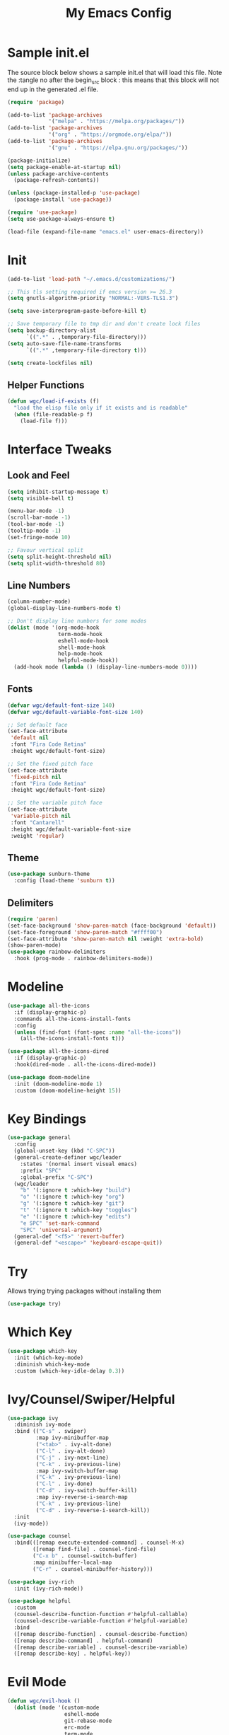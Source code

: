 #+TITLE: My Emacs Config
#+STARTUP: overview
#+PROPERTY: header-args:emacs-lisp :tangle ~/.emacs.d/emacs.el
* Sample init.el
The source block below shows a sample init.el that will load this file.
Note the :tangle no after the begin_src block : this means that this block will not end up in the generated .el file.
#+begin_src emacs-lisp :tangle no
  (require 'package)

  (add-to-list 'package-archives
               '("melpa" . "https://melpa.org/packages/"))
  (add-to-list 'package-archives 
               '("org" . "https://orgmode.org/elpa/"))
  (add-to-list 'package-archives
               '("gnu" . "https://elpa.gnu.org/packages/"))

  (package-initialize)
  (setq package-enable-at-startup nil)
  (unless package-archive-contents
    (package-refresh-contents))

  (unless (package-installed-p 'use-package)
    (package-install 'use-package))

  (require 'use-package)
  (setq use-package-always-ensure t)

  (load-file (expand-file-name "emacs.el" user-emacs-directory))
#+end_src

* Init
#+begin_src emacs-lisp
  (add-to-list 'load-path "~/.emacs.d/customizations/")

  ;; This tls setting required if emcs version >= 26.3
  (setq gnutls-algorithm-priority "NORMAL:-VERS-TLS1.3")

  (setq save-interprogram-paste-before-kill t)

  ;; Save temporary file to tmp dir and don't create lock files
  (setq backup-directory-alist
        `((".*" . ,temporary-file-directory)))
  (setq auto-save-file-name-transforms
        `((".*" ,temporary-file-directory t))) 

  (setq create-lockfiles nil)
#+end_src

** Helper Functions
#+begin_src emacs-lisp
  (defun wgc/load-if-exists (f)
    "load the elisp file only if it exists and is readable"
    (when (file-readable-p f)
      (load-file f)))
#+end_src
* Interface Tweaks
** Look and Feel
#+begin_src emacs-lisp
  (setq inhibit-startup-message t)
  (setq visible-bell t)

  (menu-bar-mode -1)
  (scroll-bar-mode -1)
  (tool-bar-mode -1)
  (tooltip-mode -1)
  (set-fringe-mode 10)

  ;; Favour vertical split
  (setq split-height-threshold nil)
  (setq split-width-threshold 80)

#+end_src
** Line Numbers
#+begin_src emacs-lisp
  (column-number-mode)
  (global-display-line-numbers-mode t)

  ;; Don't display line numbers for some modes
  (dolist (mode '(org-mode-hook
                  term-mode-hook
                  eshell-mode-hook
                  shell-mode-hook
                  help-mode-hook
                  helpful-mode-hook))
    (add-hook mode (lambda () (display-line-numbers-mode 0))))
#+end_src
** Fonts 
#+begin_src emacs-lisp
  (defvar wgc/default-font-size 140)
  (defvar wgc/default-variable-font-size 140)

  ;; Set default face
  (set-face-attribute
   'default nil
   :font "Fira Code Retina"
   :height wgc/default-font-size)

  ;; Set the fixed pitch face
  (set-face-attribute
   'fixed-pitch nil
   :font "Fira Code Retina"
   :height wgc/default-font-size)

  ;; Set the variable pitch face
  (set-face-attribute
   'variable-pitch nil
   :font "Cantarell"
   :height wgc/default-variable-font-size
   :weight 'regular)
#+end_src
** Theme
#+begin_src emacs-lisp
  (use-package sunburn-theme
    :config (load-theme 'sunburn t))
#+end_src
** Delimiters
#+begin_src emacs-lisp
  (require 'paren)
  (set-face-background 'show-paren-match (face-background 'default))
  (set-face-foreground 'show-paren-match "#ffff00")
  (set-face-attribute 'show-paren-match nil :weight 'extra-bold)
  (show-paren-mode)
  (use-package rainbow-delimiters
    :hook (prog-mode . rainbow-delimiters-mode))
#+end_src
* Modeline
#+begin_src emacs-lisp
  (use-package all-the-icons
    :if (display-graphic-p)
    :commands all-the-icons-install-fonts
    :config
    (unless (find-font (font-spec :name "all-the-icons"))
      (all-the-icons-install-fonts t)))

  (use-package all-the-icons-dired
    :if (display-graphic-p)
    :hook(dired-mode . all-the-icons-dired-mode))

  (use-package doom-modeline
    :init (doom-modeline-mode 1)
    :custom (doom-modeline-height 15))
#+end_src
* Key Bindings
#+begin_src emacs-lisp
  (use-package general
    :config
    (global-unset-key (kbd "C-SPC"))
    (general-create-definer wgc/leader
      :states '(normal insert visual emacs)
      :prefix "SPC"
      :global-prefix "C-SPC")
    (wgc/leader
      "b" '(:ignore t :which-key "build")
      "o" '(:ignore t :which-key "org")
      "g" '(:ignore t :which-key "git")
      "t" '(:ignore t :which-key "toggles")
      "e" '(:ignore t :which-key "edits")
      "e SPC" 'set-mark-command
      "SPC" 'universal-argument)
    (general-def "<f5>" 'revert-buffer)
    (general-def "<escape>" 'keyboard-escape-quit))
#+end_src
* Try
Allows trying trying packages without installing them
#+begin_src emacs-lisp
  (use-package try)
#+end_src
* Which Key
#+begin_src emacs-lisp
  (use-package which-key
    :init (which-key-mode)
    :diminish which-key-mode
    :custom (which-key-idle-delay 0.3))
#+end_src
* Ivy/Counsel/Swiper/Helpful
#+begin_src emacs-lisp
  (use-package ivy
    :diminish ivy-mode
    :bind (("C-s" . swiper)
           :map ivy-minibuffer-map
           ("<tab>" . ivy-alt-done)
           ("C-l" . ivy-alt-done)
           ("C-j" . ivy-next-line)
           ("C-k" . ivy-previous-line)
           :map ivy-switch-buffer-map
           ("C-k" . ivy-previous-line)
           ("C-l" . ivy-done)
           ("C-d" . ivy-switch-buffer-kill)
           :map ivy-reverse-i-search-map
           ("C-k" . ivy-previous-line)
           ("C-d" . ivy-reverse-i-search-kill))
    :init
    (ivy-mode))

  (use-package counsel
    :bind(([remap execute-extended-command] . counsel-M-x)
          ([remap find-file] . counsel-find-file)
          ("C-x b" . counsel-switch-buffer)
          :map minibuffer-local-map
          ("C-r" . counsel-minibuffer-history)))

  (use-package ivy-rich
    :init (ivy-rich-mode))

  (use-package helpful
    :custom
    (counsel-describe-function-function #'helpful-callable)
    (counsel-describe-variable-function #'helpful-variable)
    :bind
    ([remap describe-function] . counsel-describe-function)
    ([remap describe-command] . helpful-command)
    ([remap describe-variable] . counsel-describe-variable)
    ([remap describe-key] . helpful-key))
#+end_src
* Evil Mode
#+begin_src emacs-lisp
  (defun wgc/evil-hook ()
    (dolist (mode '(custom-mode
                    eshell-mode
                    git-rebase-mode
                    erc-mode
                    term-mode
                    shell-mode))
      (add-to-list 'evil-emacs-state-modes mode)))

  (use-package evil
    :init
    (setq evil-want-integration t)
    (setq evil-want-keybinding nil)
    (setq evil-want-C-u-scroll t)
    (setq evil-want-C-i-jump nil)
    (evil-mode)
    :hook (evil-mode . wgc/evil-hook)
    :config
    (general-define-key
     :keymaps 'evil-insert-state-map
     "C-g" 'evil-normal-state
     "C-h" 'evil-delete-backward-char-and-join)
    (general-def 'motion
      "j" 'evil-next-visual-line
      "k" 'evil-previous-visual-line)
    (evil-set-initial-state 'messages-buffer-mode 'normal)
    (evil-set-initial-state 'dashboard-mode 'normal))

  (use-package evil-collection
    :after evil
    :custom (evil-collection-company-use-tng nil)
    :config
    (evil-collection-init))
#+end_src
* Key Chord
#+begin_src emacs-lisp
  (use-package key-chord
    :init (key-chord-mode)
    :custom
    (key-chord-two-keys-delay 0.2)
    (key-chord-one-key-delay 0.3))

  (key-chord-define evil-insert-state-map "jk" 'evil-normal-state)
#+end_src
* Hydra
#+begin_src emacs-lisp
  (use-package hydra)

  (defhydra hydra-text-scale (:timeout 4)
    "Scale Text"
    ("j" text-scale-increase "in")
    ("k" text-scale-decrease "out")
    ("f" nil "finished" :exit t))

  (wgc/leader
    "ts" '(hydra-text-scale/body :which-key "scale text"))
#+end_src
* Projectile
#+begin_src emacs-lisp
  (use-package projectile
    :diminish projectile-mode
    :init
    (projectile-mode)
    (when (file-directory-p "~/projects")
      (setq projectile-project-search-path '("~/projects")))
    (setq projectile-switch-project-action #'projectile-dired)
    :config
    (wgc/leader
      "p" '(projectile-command-map :which-key "projectile")))

  (use-package counsel-projectile
    :init
    (counsel-projectile-mode))
#+end_src
* Org Mode
** Setup Functions
#+begin_src emacs-lisp
  (defun wgc/org-mode-setup ()
    (org-indent-mode)
    (variable-pitch-mode 1)
    (visual-line-mode 1))

  (defun wgc/org-fonts-setup ()
    ;; Replace list hyphen with dot
    (font-lock-add-keywords 'org-mode
                            '(("^ *\\([-]\\) "
                               (0 (prog1 () (compose-region (match-beginning 1) (match-end 1) "•"))))))

    ;; Set faces for heading levels
    (dolist (face '((org-level-1 . 1.2)
                    (org-level-2 . 1.1)
                    (org-level-3 . 1.05)
                    (org-level-4 . 1.0)
                    (org-level-5 . 0.95)
                    (org-level-6 . 0.9)
                    (org-level-7 . 0.85)
                    (org-level-8 . 0.8)))
      (set-face-attribute (car face) nil :font "Cantarell" :weight 'regular :height (cdr face)))

    ;; Ensure that anything that should be fixed-pitch in Org files appears that way
    (set-face-attribute 'org-block nil    :foreground nil :inherit 'fixed-pitch)
    (set-face-attribute 'org-table nil    :inherit 'fixed-pitch)
    (set-face-attribute 'org-formula nil  :inherit 'fixed-pitch)
    (set-face-attribute 'org-code nil     :inherit '(shadow fixed-pitch))
    (set-face-attribute 'org-table nil    :inherit '(shadow fixed-pitch))
    (set-face-attribute 'org-verbatim nil :inherit '(shadow fixed-pitch))
    (set-face-attribute 'org-special-keyword nil
                        :inherit '(font-lock-comment-face fixed-pitch))
    (set-face-attribute 'org-meta-line nil
                        :inherit '(font-lock-comment-face fixed-pitch))
    (set-face-attribute 'org-checkbox nil  :inherit 'fixed-pitch)

    (set-face-underline 'org-ellipsis nil))
#+end_src
** Install
#+begin_src emacs-lisp
  (use-package org
    :ensure org-plus-contrib
    :pin org
    :hook (org-mode . wgc/org-mode-setup)
    :custom
    (org-ellipsis " ▾")
    (org-agenda-files
     '("~/Documents/org-files/tasks.org"))
    (org-agenda-start-with-log-mode t)
    (org-log-done 'time)
    (org-log-into-drawer t)
    (org-confirm-babel-evaluate nil)
    :config
    (wgc/org-fonts-setup)
    (add-to-list 'org-modules 'org-tempo t)
    (add-to-list 'org-modules 'org-habit t)
    (org-load-modules-maybe t)
    (add-to-list 'org-structure-template-alist '("el" . "src emacs-lisp") t))
#+end_src
** Install Evil Org
#+begin_src emacs-lisp
  (use-package evil-org
    :after org
    :hook (org-mode . (lambda () evil-org-mode))
    :config
    (require 'evil-org-agenda)
    (evil-org-agenda-set-keys))
#+end_src
** Look and Feel
#+begin_src emacs-lisp
  (defun wgc/open-org-file (file-name)
    (find-file
     (f-join wgc/org-files-dir file-name)))

  (wgc/leader
    "oa" 'org-agenda
    "ol" 'org-store-link
    "oc" 'org-capture
    "of" '(:ignore t :which-key "org files")
    "oft" '((lambda ()
              "Open tasks.org file."
              (interactive)
              (wgc/open-org-file "tasks.org")) :which-key "tasks"))


  (use-package org-bullets
    :after org
    :hook (org-mode . org-bullets-mode)
    :custom
    (org-bullets-bullet-list '("◉" "○" "●" "○" "●" "○" "●")))

  (defun wgc/org-mode-fill-column ()
    (setq visual-fill-column-width 100
          visual-fill-column-center-text t)
    (visual-fill-column-mode 1))

  (use-package visual-fill-column
    :hook (org-mode . wgc/org-mode-fill-column))
#+end_src
** Auto Tangle Config File
#+begin_src emacs-lisp
  (defun wgc/tangle-config ()
    (when (string-equal (buffer-file-name)
                        (expand-file-name "~/configs/emacs-config/emacs.org"))
      (let ((org-confirm-babel-evaluate nil))
        (org-babel-tangle))))

  (add-hook 'org-mode-hook
            (lambda () (add-hook 'after-save-hook #'wgc/tangle-config)))
#+end_src
* Paredit
#+begin_src emacs-lisp
  (use-package paredit
    :commands (enable-paredit-mode))

  (use-package evil-paredit
    :commands (evil-paredit-mode))

  (dolist (mode '(emacs-lisp-mode-hook
                  eval-expression-minibuffer-setup-hook
                  ielm-mode-hook
                  lisp-mode-hook
                  lisp-interaction-mode-hook
                  scheme-mode-hook))
    (add-hook mode #'enable-paredit-mode)
    (add-hook mode #'evil-paredit-mode))
#+end_src
* Expand Region
#+begin_src emacs-lisp
  (use-package expand-region
    :bind
    (("C-=" . er/expand-region)))
#+end_src
* F
#+begin_src emacs-lisp
  (use-package f
    :commands (f-join)
    :config
    (defconst wgc/documents-dir (f-expand "Documents") "Documents Folder")
    (defconst wgc/org-files-dir (f-join wgc/documents-dir "org-files") "Org Files Folder"))
#+end_src
* Programming
** Gdb
#+begin_src emacs-lisp
  (setq gdb-many-windows t)
#+end_src
** Magit
#+begin_src emacs-lisp
  (use-package magit
    :custom
    (magit-display-buffer-function
     #'magit-display-buffer-same-window-except-diff-v1)
    (magit-no-message '("Turning on magit-auto-revert-mode..."))
    :config
    (setq magit-auto-revert-mode t))

  (general-def
    "C-M-;" 'magit-status)

  (wgc/leader
    "gs" 'magit-status
    "gd" 'magit-diff-unstaged
    "gc" 'magit-branch-or-checkout
    "gl" '(:ignore t :which-key "log")
    "glc" 'magit-log-current
    "glf" 'magit-log-buffer-file
    "gb" 'magit-branch
    "gP" 'magit-push-current
    "gp" 'magit-pull-branch
    "gf" 'magit-fetch
    "gF" 'magit-fetch-all
    "gr" 'magit-rebase)
#+end_src
** Flycheck
#+begin_src emacs-lisp
  (use-package flycheck
    :hook (prog-mode . flycheck-mode)
    :config
      (fset 'flycheck-command-map flycheck-command-map)
      (wgc/leader
        :definer 'minor-mode
        :keymaps '(flycheck-mode)
        "!" '(flycheck-command-map :which-key "flycheck")))
#+end_src
** Company
#+begin_src emacs-lisp
  (use-package company
    :hook
    (prog-mode . company-mode)
    :bind
    (:map prog-mode-map
          ("<tab>" . company-indent-or-complete-common))
    (:map company-active-map
          ("C-j" . company-select-next)
          ("C-k" . company-select-previous)
          ("M-j" . company-select-next-or-abort)
          ("M-k" . company-select-previous-or-abort))
    :custom
    (company-minimum-prefix-length 1)
    (company-idle-delay 0.0))

  (use-package company-box
    :hook (company-mode . company-box-mode))
#+end_src
** LSP Mode
#+begin_src emacs-lisp
  (use-package lsp-mode
    :commands (lsp lsp-deferred)
    :config
    (fset 'lsp-command-map lsp-command-map)
    (wgc/leader
      :definer 'minor-mode
      :keymaps '(lsp-mode)
      "l" '(lsp-command-map :which-key "lsp"))
    (let ((lsp-keymap-prefix "SPC l"))
      (lsp-enable-which-key-integration t))
    (let ((lsp-keymap-prefix "C-SPC l"))
      (lsp-enable-which-key-integration t)))
#+end_src
** Languages
*** Rust
#+begin_src emacs-lisp
  (use-package flycheck-rust
    :commands flycheck-rust-setup)

  (use-package rust-mode
    :custom (rust-format-on-save t)
    :hook
    (flycheck-mode . flycheck-rust-setup)
    (rust-mode . (lambda ()
                   (lsp-deferred)
                   (setq indent-tabs-mode nil)))
    :config
    (wgc/leader
      :keymaps 'rust-mode-map
      "br" 'rust-run
      "bc" 'rust-compile))
#+end_src
*** Toml
#+begin_src emacs-lisp
  (use-package toml)
#+end_src

